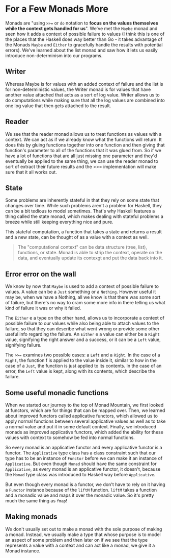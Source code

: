 * For a Few Monads More

Monads are "using =>>== or =do= notation to *focus on the values themselves while the context gets handled for us*". We've met the =Maybe= monad and seen how it adds a context of possible failure to values (I think this is one of the places that the Haskell does way better than Go - it takes advantage of the Monads =Maybe= and =Either= to gracefully handle the results with potential errors). We've learned about the list monad and saw how it lets us easily introduce non-determinism into our programs.

** Writer

Whereas Maybe is for values with an added context of failure and the list is for non-deterministic values, the Writer monad is for values that have another value attached that acts as a sort of log value. Writer allows us to do computations while making sure that all the log values are combined into one log value that then gets attached to the result.

** Reader

We see that the reader monad allows us to treat functions as values with a context. We can act as if we already know what the functions will return. It does this by gluing functions together into one function and then giving that function's parameter to all of the functions that it was glued from. So if we have a lot of functions that are all just missing one parameter and they'd eventually be applied to the same thing, we can use the reader monad to sort of extract their future results and the >>= implementation will make sure that it all works out.

** State

Some problems are inherently stateful in that they rely on some state that changes over time. While such problems aren't a problem for Haskell, they can be a bit tedious to model sometimes. That's why Haskell features a thing called the state monad, which makes dealing with stateful problems a breeze while still keeping everything nice and pure.

This stateful computation, a function that takes a state and returns a result and a new state, can be thought of as a value with a context as well.

#+begin_quote
The "computational context" can be data structure (tree, list), functions, or state. Monad is able to strip the context, operate on the data, and eventually update its contexgt and put the data back into it.
#+end_quote

** Error error on the wall

We know by now that =Maybe= is used to add a context of possible failure to values. A value can be a =Just= something or a =Nothing=. However useful it may be, when we have a Nothing, all we know is that there was some sort of failure, but there's no way to cram some more info in there telling us what kind of failure it was or why it failed.

The =Either= e a type on the other hand, allows us to incorporate a context of possible failure to our values while also being able to attach values to the failure, so that they can describe what went wrong or provide some other useful info regarding the failure. An =Either= e a value can either be a =Right= value, signifying the right answer and a success, or it can be a =Left= value, signifying failure.

The =>>== examines two possible cases: a =Left= and a =Right=. In the case of a =Right=, the function f is applied to the value inside it, similar to how in the case of a =Just=, the function is just applied to its contents. In the case of an error, the =Left= value is kept, along with its contents, which describe the failure.

** Some useful monadic functions

When we started our journey to the top of Monad Mountain, we first looked at functors, which are for things that can be mapped over. Then, we learned about improved functors called applicative functors, which allowed us to apply normal functions between several applicative values as well as to take a normal value and put it in some default context. Finally, we introduced monads as improved applicative functors, which added the ability for these values with context to somehow be fed into normal functions.

So every monad is an applicative functor and every applicative functor is a functor. The =Applicative= type class has a class constraint such that our type has to be an instance of =Functor= before we can make it an instance of =Applicative=. But even though =Monad= should have the same constraint for =Applicative=, as every monad is an applicative functor, it doesn't, because the =Monad= type class was introduced to Haskell way before =Applicative=.

But even though every monad is a functor, we don't have to rely on it having a =Functor= instance because of the =liftM= function. =liftM= takes a function and a monadic value and maps it over the monadic value. So it's pretty much the same thing as =fmap=!

** Making monads

We don't usually set out to make a monad with the sole purpose of making a monad. Instead, we usually make a type that whose purpose is to model an aspect of some problem and then later on if we see that the type represents a value with a context and can act like a monad, we give it a Monad instance.
